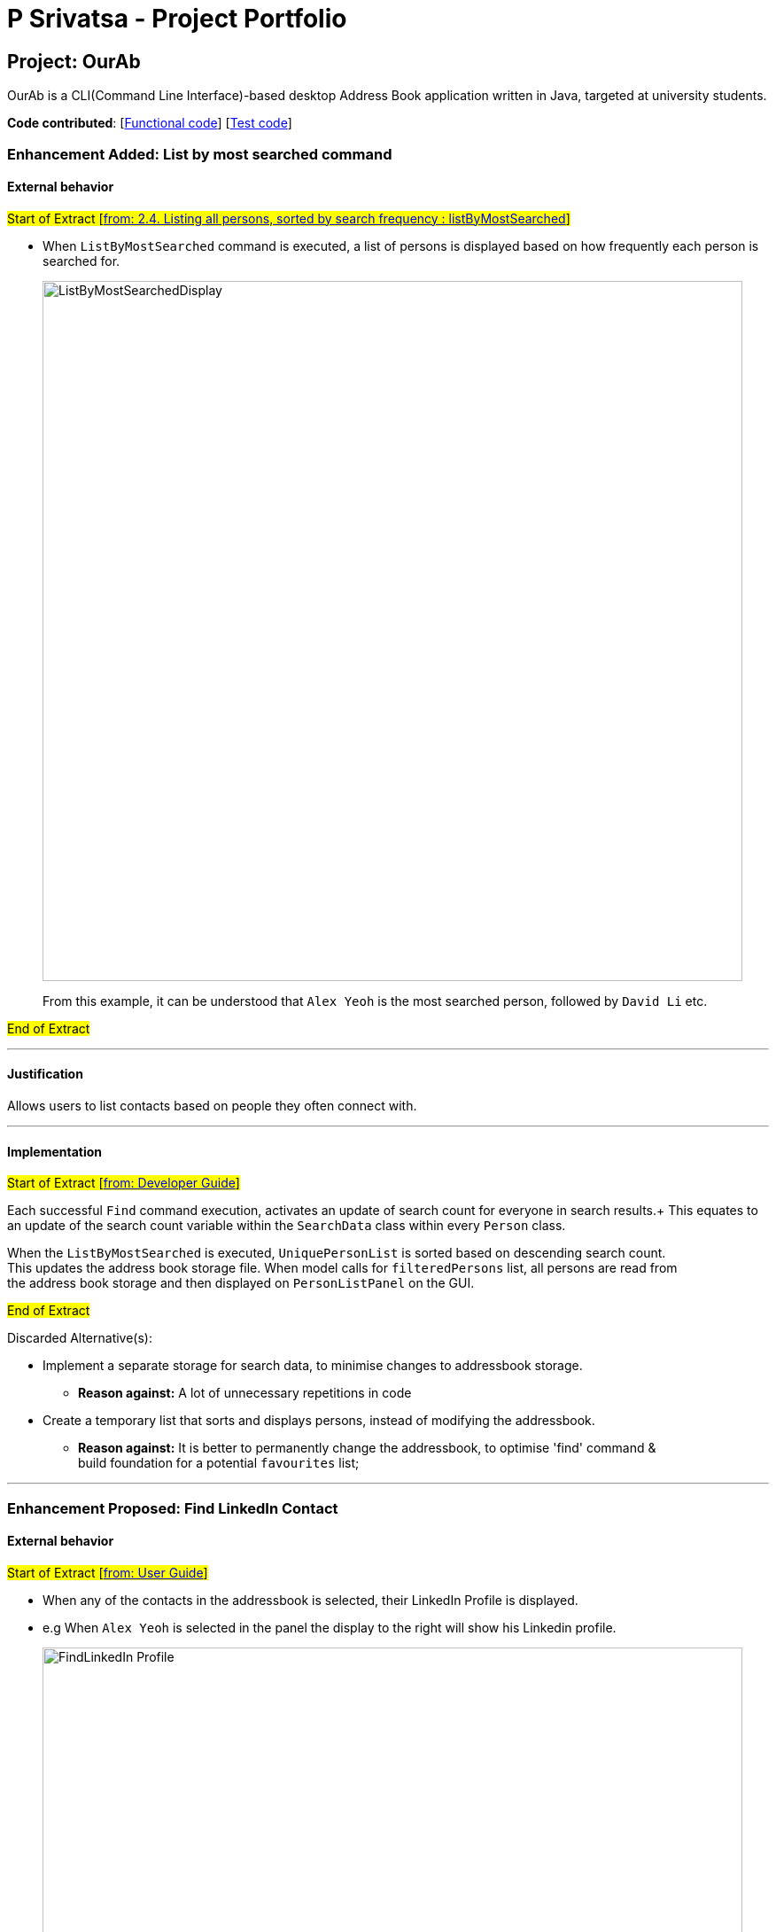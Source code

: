 = P Srivatsa - Project Portfolio
ifdef::env-github,env-browser[:outfilesuffix: .adoc]
:imagesDir: ../images
:stylesDir: ../stylesheets

== Project: OurAb
OurAb is a CLI(Command Line Interface)-based desktop Address Book application written in Java, targeted at university students.

*Code contributed*: [https://github.com/CS2103AUG2017-F09-B4/main/tree/master/src/main[Functional code]] [https://github.com/CS2103AUG2017-F09-B4/main/tree/master/src/test[Test code]]

=== Enhancement Added: List by most searched command

==== External behavior

#Start of Extract [https://github.com/CS2103AUG2017-F09-B4/main/blob/master/docs/UserGuide.adoc[from: 2.4. Listing all persons, sorted by search frequency : listByMostSearched]]#

* When `ListByMostSearched` command is executed, a list of persons is displayed based on how frequently each person is +
searched for.

+
image::ListByMostSearchedDisplay.png[width="790"]
+

From this example, it can be understood that `Alex Yeoh` is the most searched person, followed by `David Li` etc.

#End of Extract#

---

==== Justification

Allows users to list contacts based on people they often connect with.

---

==== Implementation

#Start of Extract [https://github.com/CS2103AUG2017-F09-B4/main/blob/master/docs/DeveloperGuide.adoc[from: Developer Guide]]#

Each successful `Find` command execution, activates an update of search count for everyone in search results.+
This equates to an update of the search count variable within the `SearchData` class within every `Person` class.

When the `ListByMostSearched` is executed, `UniquePersonList` is sorted based on descending search count. +
This updates the address book storage file. When model calls for `filteredPersons` list, all persons are read from +
the address book storage and then displayed on `PersonListPanel` on the GUI.

//image:: Implementation Diagram.png[width="800"]

#End of Extract#


Discarded Alternative(s):

** Implement a separate storage for search data, to minimise changes to addressbook storage.
[none]
*** *Reason against:* A lot of unnecessary repetitions in code
** Create a temporary list that sorts and displays persons, instead of modifying the addressbook.
[none]
*** *Reason against:* It is better to permanently change the addressbook, to optimise 'find' command & +
build foundation for a potential `favourites` list;

---


=== Enhancement Proposed: Find LinkedIn Contact

==== External behavior

#Start of Extract [https://github.com/CS2103AUG2017-F09-B4/main/blob/master/docs/UserGuide.adoc[from: User Guide]]#

* When any of the contacts in the addressbook is selected, their LinkedIn Profile is displayed.
* e.g When `Alex Yeoh` is selected in the panel the display to the right will show his Linkedin profile.
+
image::FindLinkedIn Profile.PNG[width="790"]

#End of Extract#

---

==== Justification

Allows users to conveniently connect with contacts in addressbook.

---

==== Implementation

#Start of Extract [https://github.com/CS2103AUG2017-F09-B4/main/blob/master/docs/DeveloperGuide.adoc[from: Developer Guide]]#

//image::UiClassDiagram.png[width="800"]

#End of Extract#

---

=== Enhancement Proposed: Remarks Feature

=== Other contributions


